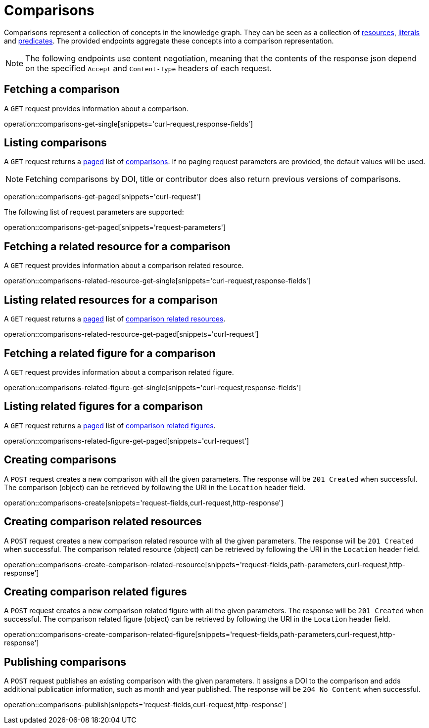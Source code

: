 = Comparisons

Comparisons represent a collection of concepts in the knowledge graph.
They can be seen as a collection of <<Resources,resources>>, <<Literals,literals>> and <<Predicates,predicates>>.
The provided endpoints aggregate these concepts into a comparison representation.

NOTE: The following endpoints use content negotiation, meaning that the contents of the response json depend on the specified `Accept` and `Content-Type` headers of each request.

[[comparisons-fetch]]
== Fetching a comparison

A `GET` request provides information about a comparison.

operation::comparisons-get-single[snippets='curl-request,response-fields']

[[comparisons-list]]
== Listing comparisons

A `GET` request returns a <<sorting-and-pagination,paged>> list of <<comparisons-fetch,comparisons>>.
If no paging request parameters are provided, the default values will be used.

NOTE: Fetching comparisons by DOI, title or contributor does also return previous versions of comparisons.

operation::comparisons-get-paged[snippets='curl-request']

The following list of request parameters are supported:

operation::comparisons-get-paged[snippets='request-parameters']

[[comparisons-related-resource-fetch]]
== Fetching a related resource for a comparison

A `GET` request provides information about a comparison related resource.

operation::comparisons-related-resource-get-single[snippets='curl-request,response-fields']

[[comparisons-related-resource-list]]
== Listing related resources for a comparison

A `GET` request returns a <<sorting-and-pagination,paged>> list of <<comparisons-related-resource-fetch,comparison related resources>>.

operation::comparisons-related-resource-get-paged[snippets='curl-request']

[[comparisons-related-figure-fetch]]
== Fetching a related figure for a comparison

A `GET` request provides information about a comparison related figure.

operation::comparisons-related-figure-get-single[snippets='curl-request,response-fields']

[[comparisons-related-figure-list]]
== Listing related figures for a comparison

A `GET` request returns a <<sorting-and-pagination,paged>> list of <<comparisons-related-figure-fetch,comparison related figures>>.

operation::comparisons-related-figure-get-paged[snippets='curl-request']

[[comparisons-create]]
== Creating comparisons

A `POST` request creates a new comparison with all the given parameters.
The response will be `201 Created` when successful.
The comparison (object) can be retrieved by following the URI in the `Location` header field.

operation::comparisons-create[snippets='request-fields,curl-request,http-response']

[[comparisons-related-resource-create]]
== Creating comparison related resources

A `POST` request creates a new comparison related resource with all the given parameters.
The response will be `201 Created` when successful.
The comparison related resource (object) can be retrieved by following the URI in the `Location` header field.

operation::comparisons-create-comparison-related-resource[snippets='request-fields,path-parameters,curl-request,http-response']

[[comparisons-related-figure-create]]
== Creating comparison related figures

A `POST` request creates a new comparison related figure with all the given parameters.
The response will be `201 Created` when successful.
The comparison related figure (object) can be retrieved by following the URI in the `Location` header field.

operation::comparisons-create-comparison-related-figure[snippets='request-fields,path-parameters,curl-request,http-response']

[[comparisons-publish]]
== Publishing comparisons

A `POST` request publishes an existing comparison with the given parameters.
It assigns a DOI to the comparison and adds additional publication information, such as month and year published.
The response will be `204 No Content` when successful.

operation::comparisons-publish[snippets='request-fields,curl-request,http-response']
